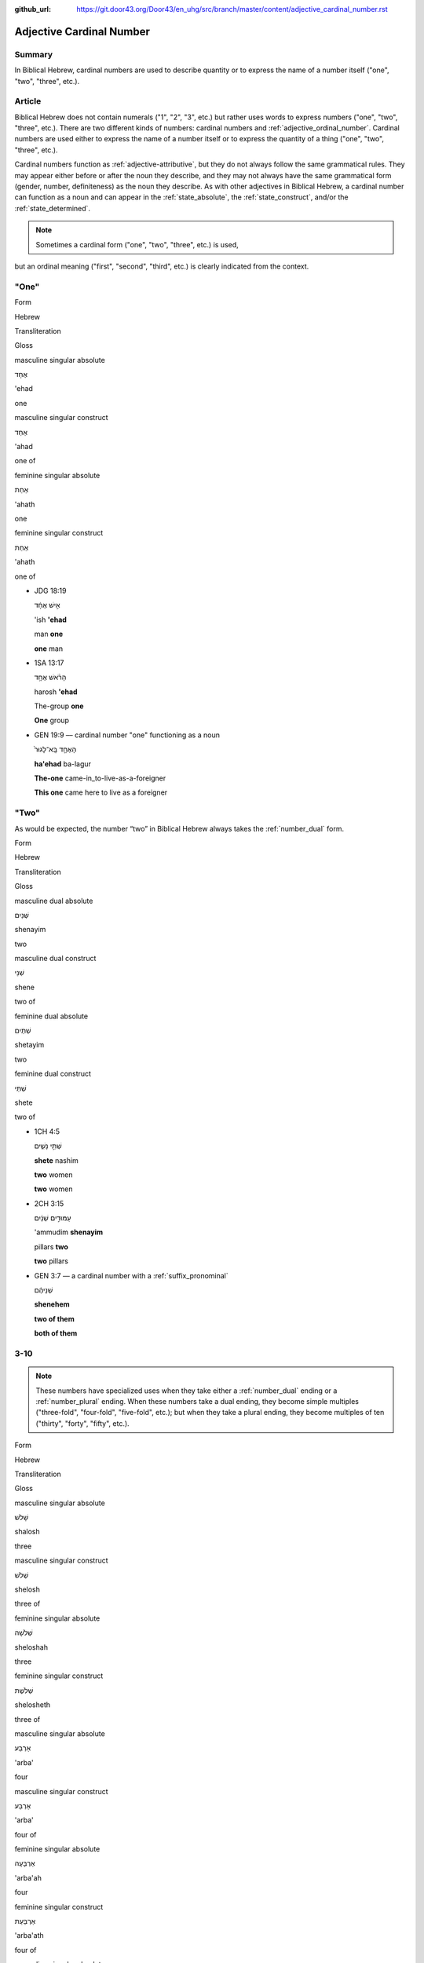 :github_url: https://git.door43.org/Door43/en_uhg/src/branch/master/content/adjective_cardinal_number.rst

.. _adjective_cardinal_number:

Adjective Cardinal Number
=========================

Summary
-------

In Biblical Hebrew, cardinal numbers are used to describe quantity or to
express the name of a number itself ("one", "two", "three", etc.).

Article
-------

Biblical Hebrew does not contain numerals ("1", "2", "3", etc.) but
rather uses words to express numbers ("one", "two", "three", etc.).
There are two different kinds of numbers: cardinal numbers and :ref:`adjective_ordinal_number`.
Cardinal numbers are used either to express the name of a number itself
or to express the quantity of a thing ("one", "two", "three", etc.).

Cardinal numbers function as :ref:`adjective-attributive`,
but they do not always follow the same grammatical rules. They may
appear either before or after the noun they describe, and they may not
always have the same grammatical form (gender, number, definiteness) as
the noun they describe. As with other adjectives in Biblical Hebrew, a
cardinal number can function as a noun and can appear in the :ref:`state_absolute`,
the :ref:`state_construct`,
and/or the :ref:`state_determined`.

.. note:: Sometimes a cardinal form ("one", "two", "three", etc.) is used,
but an ordinal meaning ("first", "second", "third", etc.) is clearly
indicated from the context.

"One"
-----

.. raw:: html

   <table border="1" class="docutils">

.. raw:: html

   <tr class="row-odd">

.. raw:: html

   <th>

Form

.. raw:: html

   </th>

.. raw:: html

   <th>

Hebrew

.. raw:: html

   </th>

.. raw:: html

   <th>

Transliteration

.. raw:: html

   </th>

.. raw:: html

   <th>

Gloss

.. raw:: html

   </th>

.. raw:: html

   </tr>

.. raw:: html

   <tr class="row-even" align="center">

.. raw:: html

   <td>

masculine singular absolute

.. raw:: html

   </td>

.. raw:: html

   <td>

אֶחָד

.. raw:: html

   </td>

.. raw:: html

   <td>

'ehad

.. raw:: html

   </td>

.. raw:: html

   <td>

one

.. raw:: html

   </td>

.. raw:: html

   </tr>

.. raw:: html

   <tr class="row-odd" align="center">

.. raw:: html

   <td>

masculine singular construct

.. raw:: html

   </td>

.. raw:: html

   <td>

אַחַד

.. raw:: html

   </td>

.. raw:: html

   <td>

'ahad

.. raw:: html

   </td>

.. raw:: html

   <td>

one of

.. raw:: html

   </td>

.. raw:: html

   </tr>

.. raw:: html

   <tr class="row-even" align="center">

.. raw:: html

   <td>

feminine singular absolute

.. raw:: html

   </td>

.. raw:: html

   <td>

אַחַת

.. raw:: html

   </td>

.. raw:: html

   <td>

'ahath

.. raw:: html

   </td>

.. raw:: html

   <td>

one

.. raw:: html

   </td>

.. raw:: html

   </tr>

.. raw:: html

   <tr class="row-odd" align="center">

.. raw:: html

   <td>

feminine singular construct

.. raw:: html

   </td>

.. raw:: html

   <td>

אַחַת

.. raw:: html

   </td>

.. raw:: html

   <td>

'ahath

.. raw:: html

   </td>

.. raw:: html

   <td>

one of

.. raw:: html

   </td>

.. raw:: html

   </tr>

.. raw:: html

   </tbody>

.. raw:: html

   </table>

-  JDG 18:19

   .. raw:: html

      <table border="1" class="docutils">

   .. raw:: html

      <colgroup>

   .. raw:: html

      <col width="100%" />

   .. raw:: html

      </colgroup>

   .. raw:: html

      <tbody valign="top">

   .. raw:: html

      <tr class="row-odd" align="right">

   .. raw:: html

      <td>

   אִ֣ישׁ אֶחָ֔ד

   .. raw:: html

      </td>

   .. raw:: html

      </tr>

   .. raw:: html

      <tr class="row-even">

   .. raw:: html

      <td>

   'ish **'ehad**

   .. raw:: html

      </td>

   .. raw:: html

      </tr>

   .. raw:: html

      <tr class="row-odd">

   .. raw:: html

      <td>

   man **one**

   .. raw:: html

      </td>

   .. raw:: html

      </tr>

   .. raw:: html

      <tr class="row-even">

   .. raw:: html

      <td>

   **one** man

   .. raw:: html

      </td>

   .. raw:: html

      </tr>

   .. raw:: html

      </tbody>

   .. raw:: html

      </table>

-  1SA 13:17

   .. raw:: html

      <table border="1" class="docutils">

   .. raw:: html

      <colgroup>

   .. raw:: html

      <col width="100%" />

   .. raw:: html

      </colgroup>

   .. raw:: html

      <tbody valign="top">

   .. raw:: html

      <tr class="row-odd" align="right">

   .. raw:: html

      <td>

   הָרֹ֨אשׁ אֶחָ֥ד

   .. raw:: html

      </td>

   .. raw:: html

      </tr>

   .. raw:: html

      <tr class="row-even">

   .. raw:: html

      <td>

   harosh **'ehad**

   .. raw:: html

      </td>

   .. raw:: html

      </tr>

   .. raw:: html

      <tr class="row-odd">

   .. raw:: html

      <td>

   The-group **one**

   .. raw:: html

      </td>

   .. raw:: html

      </tr>

   .. raw:: html

      <tr class="row-even">

   .. raw:: html

      <td>

   **One** group

   .. raw:: html

      </td>

   .. raw:: html

      </tr>

   .. raw:: html

      </tbody>

   .. raw:: html

      </table>

-  GEN 19:9 –– cardinal number "one" functioning as a noun

   .. raw:: html

      <table border="1" class="docutils">

   .. raw:: html

      <colgroup>

   .. raw:: html

      <col width="100%" />

   .. raw:: html

      </colgroup>

   .. raw:: html

      <tbody valign="top">

   .. raw:: html

      <tr class="row-odd" align="right">

   .. raw:: html

      <td>

   הָאֶחָ֤ד בָּֽא־לָגוּר֙

   .. raw:: html

      </td>

   .. raw:: html

      </tr>

   .. raw:: html

      <tr class="row-even">

   .. raw:: html

      <td>

   **ha'ehad** ba-lagur

   .. raw:: html

      </td>

   .. raw:: html

      </tr>

   .. raw:: html

      <tr class="row-odd">

   .. raw:: html

      <td>

   **The-one** came-in\_to-live-as-a-foreigner

   .. raw:: html

      </td>

   .. raw:: html

      </tr>

   .. raw:: html

      <tr class="row-even">

   .. raw:: html

      <td>

   **This one** came here to live as a foreigner

   .. raw:: html

      </td>

   .. raw:: html

      </tr>

   .. raw:: html

      </tbody>

   .. raw:: html

      </table>

"Two"
-----

As would be expected, the number “two” in Biblical Hebrew always takes
the
:ref:`number_dual`
form.

.. raw:: html

   <table border="1" class="docutils">

.. raw:: html

   <tr class="row-odd">

.. raw:: html

   <th>

Form

.. raw:: html

   </th>

.. raw:: html

   <th>

Hebrew

.. raw:: html

   </th>

.. raw:: html

   <th>

Transliteration

.. raw:: html

   </th>

.. raw:: html

   <th>

Gloss

.. raw:: html

   </th>

.. raw:: html

   </tr>

.. raw:: html

   <tr class="row-even" align="center">

.. raw:: html

   <td>

masculine dual absolute

.. raw:: html

   </td>

.. raw:: html

   <td>

שְׁנַיִם

.. raw:: html

   </td>

.. raw:: html

   <td>

shenayim

.. raw:: html

   </td>

.. raw:: html

   <td>

two

.. raw:: html

   </td>

.. raw:: html

   </tr>

.. raw:: html

   <tr class="row-odd" align="center">

.. raw:: html

   <td>

masculine dual construct

.. raw:: html

   </td>

.. raw:: html

   <td>

שְׁנֵי

.. raw:: html

   </td>

.. raw:: html

   <td>

shene

.. raw:: html

   </td>

.. raw:: html

   <td>

two of

.. raw:: html

   </td>

.. raw:: html

   </tr>

.. raw:: html

   <tr class="row-even" align="center">

.. raw:: html

   <td>

feminine dual absolute

.. raw:: html

   </td>

.. raw:: html

   <td>

שְׁתַּיִם

.. raw:: html

   </td>

.. raw:: html

   <td>

shetayim

.. raw:: html

   </td>

.. raw:: html

   <td>

two

.. raw:: html

   </td>

.. raw:: html

   </tr>

.. raw:: html

   <tr class="row-odd" align="center">

.. raw:: html

   <td>

feminine dual construct

.. raw:: html

   </td>

.. raw:: html

   <td>

שְׁתֵּי

.. raw:: html

   </td>

.. raw:: html

   <td>

shete

.. raw:: html

   </td>

.. raw:: html

   <td>

two of

.. raw:: html

   </td>

.. raw:: html

   </tr>

.. raw:: html

   </tbody>

.. raw:: html

   </table>

-  1CH 4:5

   .. raw:: html

      <table border="1" class="docutils">

   .. raw:: html

      <colgroup>

   .. raw:: html

      <col width="100%" />

   .. raw:: html

      </colgroup>

   .. raw:: html

      <tbody valign="top">

   .. raw:: html

      <tr class="row-odd" align="right">

   .. raw:: html

      <td>

   שְׁתֵּ֣י נָשִׁ֑ים

   .. raw:: html

      </td>

   .. raw:: html

      </tr>

   .. raw:: html

      <tr class="row-even">

   .. raw:: html

      <td>

   **shete** nashim

   .. raw:: html

      </td>

   .. raw:: html

      </tr>

   .. raw:: html

      <tr class="row-odd">

   .. raw:: html

      <td>

   **two** women

   .. raw:: html

      </td>

   .. raw:: html

      </tr>

   .. raw:: html

      <tr class="row-even">

   .. raw:: html

      <td>

   **two** women

   .. raw:: html

      </td>

   .. raw:: html

      </tr>

   .. raw:: html

      </tbody>

   .. raw:: html

      </table>

-  2CH 3:15

   .. raw:: html

      <table border="1" class="docutils">

   .. raw:: html

      <colgroup>

   .. raw:: html

      <col width="100%" />

   .. raw:: html

      </colgroup>

   .. raw:: html

      <tbody valign="top">

   .. raw:: html

      <tr class="row-odd" align="right">

   .. raw:: html

      <td>

   עַמּוּדִ֣ים שְׁנַ֔יִם

   .. raw:: html

      </td>

   .. raw:: html

      </tr>

   .. raw:: html

      <tr class="row-even">

   .. raw:: html

      <td>

   'ammudim **shenayim**

   .. raw:: html

      </td>

   .. raw:: html

      </tr>

   .. raw:: html

      <tr class="row-odd">

   .. raw:: html

      <td>

   pillars **two**

   .. raw:: html

      </td>

   .. raw:: html

      </tr>

   .. raw:: html

      <tr class="row-odd">

   .. raw:: html

      <td>

   **two** pillars

   .. raw:: html

      </td>

   .. raw:: html

      </tr>

   .. raw:: html

      </tbody>

   .. raw:: html

      </table>

-  GEN 3:7 –– a cardinal number with a :ref:`suffix_pronominal`

   .. raw:: html

      <table border="1" class="docutils">

   .. raw:: html

      <colgroup>

   .. raw:: html

      <col width="100%" />

   .. raw:: html

      </colgroup>

   .. raw:: html

      <tbody valign="top">

   .. raw:: html

      <tr class="row-odd" align="right">

   .. raw:: html

      <td>

   שְׁנֵיהֶ֔ם

   .. raw:: html

      </td>

   .. raw:: html

      </tr>

   .. raw:: html

      <tr class="row-even">

   .. raw:: html

      <td>

   **shenehem**

   .. raw:: html

      </td>

   .. raw:: html

      </tr>

   .. raw:: html

      <tr class="row-odd">

   .. raw:: html

      <td>

   **two of them**

   .. raw:: html

      </td>

   .. raw:: html

      </tr>

   .. raw:: html

      <tr class="row-even">

   .. raw:: html

      <td>

   **both of them**

   .. raw:: html

      </td>

   .. raw:: html

      </tr>

   .. raw:: html

      </tbody>

   .. raw:: html

      </table>

3-10
----

.. note:: These numbers have specialized uses when they take either a
          :ref:`number_dual` ending or a :ref:`number_plural`
          ending. When these numbers take a dual ending, they become simple
          multiples ("three-fold", "four-fold", "five-fold", etc.); but when they
          take a plural ending, they become multiples of ten ("thirty", "forty",
          "fifty", etc.).

.. raw:: html

   <table border="1" class="docutils">

.. raw:: html

   <tr class="row-odd">

.. raw:: html

   <th>

Form

.. raw:: html

   </th>

.. raw:: html

   <th>

Hebrew

.. raw:: html

   </th>

.. raw:: html

   <th>

Transliteration

.. raw:: html

   </th>

.. raw:: html

   <th>

Gloss

.. raw:: html

   </th>

.. raw:: html

   </tr>

.. raw:: html

   <tr class="row-even" align="center">

.. raw:: html

   <td>

masculine singular absolute

.. raw:: html

   </td>

.. raw:: html

   <td>

שָׁלֹשׁ

.. raw:: html

   </td>

.. raw:: html

   <td>

shalosh

.. raw:: html

   </td>

.. raw:: html

   <td>

three

.. raw:: html

   </td>

.. raw:: html

   </tr>

.. raw:: html

   <tr class="row-odd" align="center">

.. raw:: html

   <td>

masculine singular construct

.. raw:: html

   </td>

.. raw:: html

   <td>

שְׁלֹשׁ

.. raw:: html

   </td>

.. raw:: html

   <td>

shelosh

.. raw:: html

   </td>

.. raw:: html

   <td>

three of

.. raw:: html

   </td>

.. raw:: html

   </tr>

.. raw:: html

   <tr class="row-even" align="center">

.. raw:: html

   <td>

feminine singular absolute

.. raw:: html

   </td>

.. raw:: html

   <td>

שְׁלֹשָׁה

.. raw:: html

   </td>

.. raw:: html

   <td>

sheloshah

.. raw:: html

   </td>

.. raw:: html

   <td>

three

.. raw:: html

   </td>

.. raw:: html

   </tr>

.. raw:: html

   <tr class="row-odd" align="center">

.. raw:: html

   <td>

feminine singular construct

.. raw:: html

   </td>

.. raw:: html

   <td>

שְׁלֹשֶׁת

.. raw:: html

   </td>

.. raw:: html

   <td>

shelosheth

.. raw:: html

   </td>

.. raw:: html

   <td>

three of

.. raw:: html

   </td>

.. raw:: html

   </tr>

.. raw:: html

   <tr class="row-even" align="center">

.. raw:: html

   <td>

masculine singular absolute

.. raw:: html

   </td>

.. raw:: html

   <td>

אַרְבַּע

.. raw:: html

   </td>

.. raw:: html

   <td>

'arba'

.. raw:: html

   </td>

.. raw:: html

   <td>

four

.. raw:: html

   </td>

.. raw:: html

   </tr>

.. raw:: html

   <tr class="row-odd" align="center">

.. raw:: html

   <td>

masculine singular construct

.. raw:: html

   </td>

.. raw:: html

   <td>

אַרְבַּע

.. raw:: html

   </td>

.. raw:: html

   <td>

'arba'

.. raw:: html

   </td>

.. raw:: html

   <td>

four of

.. raw:: html

   </td>

.. raw:: html

   </tr>

.. raw:: html

   <tr class="row-even" align="center">

.. raw:: html

   <td>

feminine singular absolute

.. raw:: html

   </td>

.. raw:: html

   <td>

אַרְבָּעָה

.. raw:: html

   </td>

.. raw:: html

   <td>

'arba'ah

.. raw:: html

   </td>

.. raw:: html

   <td>

four

.. raw:: html

   </td>

.. raw:: html

   </tr>

.. raw:: html

   <tr class="row-odd" align="center">

.. raw:: html

   <td>

feminine singular construct

.. raw:: html

   </td>

.. raw:: html

   <td>

אַרְבַּעַת

.. raw:: html

   </td>

.. raw:: html

   <td>

'arba'ath

.. raw:: html

   </td>

.. raw:: html

   <td>

four of

.. raw:: html

   </td>

.. raw:: html

   </tr>

.. raw:: html

   <tr class="row-even" align="center">

.. raw:: html

   <td>

masculine singular absolute

.. raw:: html

   </td>

.. raw:: html

   <td>

חָמֵשׁ

.. raw:: html

   </td>

.. raw:: html

   <td>

hamesh

.. raw:: html

   </td>

.. raw:: html

   <td>

five

.. raw:: html

   </td>

.. raw:: html

   </tr>

.. raw:: html

   <tr class="row-odd" align="center">

.. raw:: html

   <td>

masculine singular construct

.. raw:: html

   </td>

.. raw:: html

   <td>

חֲמֵשׁ

.. raw:: html

   </td>

.. raw:: html

   <td>

hamesh

.. raw:: html

   </td>

.. raw:: html

   <td>

five of

.. raw:: html

   </td>

.. raw:: html

   </tr>

.. raw:: html

   <tr class="row-even" align="center">

.. raw:: html

   <td>

feminine singular absolute

.. raw:: html

   </td>

.. raw:: html

   <td>

חֲמִשָּׁה

.. raw:: html

   </td>

.. raw:: html

   <td>

hamishah

.. raw:: html

   </td>

.. raw:: html

   <td>

five

.. raw:: html

   </td>

.. raw:: html

   </tr>

.. raw:: html

   <tr class="row-odd" align="center">

.. raw:: html

   <td>

feminine singular construct

.. raw:: html

   </td>

.. raw:: html

   <td>

חֲמֵשֶׁת

.. raw:: html

   </td>

.. raw:: html

   <td>

hameshet

.. raw:: html

   </td>

.. raw:: html

   <td>

five of

.. raw:: html

   </td>

.. raw:: html

   </tr>

.. raw:: html

   <tr class="row-even" align="center">

.. raw:: html

   <td>

masculine singular absolute

.. raw:: html

   </td>

.. raw:: html

   <td>

שֵׁשׁ

.. raw:: html

   </td>

.. raw:: html

   <td>

shesh

.. raw:: html

   </td>

.. raw:: html

   <td>

six

.. raw:: html

   </td>

.. raw:: html

   </tr>

.. raw:: html

   <tr class="row-odd" align="center">

.. raw:: html

   <td>

masculine singular construct

.. raw:: html

   </td>

.. raw:: html

   <td>

שֵׁשׁ

.. raw:: html

   </td>

.. raw:: html

   <td>

shesh

.. raw:: html

   </td>

.. raw:: html

   <td>

six of

.. raw:: html

   </td>

.. raw:: html

   </tr>

.. raw:: html

   <tr class="row-even" align="center">

.. raw:: html

   <td>

feminine singular absolute

.. raw:: html

   </td>

.. raw:: html

   <td>

שִׁשָּׁה

.. raw:: html

   </td>

.. raw:: html

   <td>

shishah

.. raw:: html

   </td>

.. raw:: html

   <td>

six

.. raw:: html

   </td>

.. raw:: html

   </tr>

.. raw:: html

   <tr class="row-odd" align="center">

.. raw:: html

   <td>

feminine singular construct

.. raw:: html

   </td>

.. raw:: html

   <td>

שֵׁשֶׁת

.. raw:: html

   </td>

.. raw:: html

   <td>

sheshet

.. raw:: html

   </td>

.. raw:: html

   <td>

six of

.. raw:: html

   </td>

.. raw:: html

   </tr>

.. raw:: html

   <tr class="row-even" align="center">

.. raw:: html

   <td>

masculine singular absolute

.. raw:: html

   </td>

.. raw:: html

   <td>

שֶׁבַע

.. raw:: html

   </td>

.. raw:: html

   <td>

sheva'

.. raw:: html

   </td>

.. raw:: html

   <td>

seven

.. raw:: html

   </td>

.. raw:: html

   </tr>

.. raw:: html

   <tr class="row-odd" align="center">

.. raw:: html

   <td>

masculine singular construct

.. raw:: html

   </td>

.. raw:: html

   <td>

שֶׁבַע

.. raw:: html

   </td>

.. raw:: html

   <td>

sheva'

.. raw:: html

   </td>

.. raw:: html

   <td>

seven of

.. raw:: html

   </td>

.. raw:: html

   </tr>

.. raw:: html

   <tr class="row-even" align="center">

.. raw:: html

   <td>

feminine singular absolute

.. raw:: html

   </td>

.. raw:: html

   <td>

שִׁבְעָה

.. raw:: html

   </td>

.. raw:: html

   <td>

shiv'ah

.. raw:: html

   </td>

.. raw:: html

   <td>

seven

.. raw:: html

   </td>

.. raw:: html

   </tr>

.. raw:: html

   <tr class="row-odd" align="center">

.. raw:: html

   <td>

feminine singular construct

.. raw:: html

   </td>

.. raw:: html

   <td>

שִׁבְעַת

.. raw:: html

   </td>

.. raw:: html

   <td>

shiv'at

.. raw:: html

   </td>

.. raw:: html

   <td>

seven of

.. raw:: html

   </td>

.. raw:: html

   </tr>

.. raw:: html

   <tr class="row-even" align="center">

.. raw:: html

   <td>

masculine singular absolute

.. raw:: html

   </td>

.. raw:: html

   <td>

שְׁמֹנֶה

.. raw:: html

   </td>

.. raw:: html

   <td>

shemoneh

.. raw:: html

   </td>

.. raw:: html

   <td>

eight

.. raw:: html

   </td>

.. raw:: html

   </tr>

.. raw:: html

   <tr class="row-odd" align="center">

.. raw:: html

   <td>

masculine singular construct

.. raw:: html

   </td>

.. raw:: html

   <td>

שְׁמֹנֶה

.. raw:: html

   </td>

.. raw:: html

   <td>

shemoneh

.. raw:: html

   </td>

.. raw:: html

   <td>

eight of

.. raw:: html

   </td>

.. raw:: html

   </tr>

.. raw:: html

   <tr class="row-even" align="center">

.. raw:: html

   <td>

feminine singular absolute

.. raw:: html

   </td>

.. raw:: html

   <td>

שְׁמֹנָה

.. raw:: html

   </td>

.. raw:: html

   <td>

shemonah

.. raw:: html

   </td>

.. raw:: html

   <td>

eight

.. raw:: html

   </td>

.. raw:: html

   </tr>

.. raw:: html

   <tr class="row-odd" align="center">

.. raw:: html

   <td>

feminine singular construct

.. raw:: html

   </td>

.. raw:: html

   <td>

שִׁמֹנַת

.. raw:: html

   </td>

.. raw:: html

   <td>

shimonath

.. raw:: html

   </td>

.. raw:: html

   <td>

eight of

.. raw:: html

   </td>

.. raw:: html

   </tr>

.. raw:: html

   <tr class="row-even" align="center">

.. raw:: html

   <td>

masculine singular absolute

.. raw:: html

   </td>

.. raw:: html

   <td>

תֵּשַׁע

.. raw:: html

   </td>

.. raw:: html

   <td>

tesha'

.. raw:: html

   </td>

.. raw:: html

   <td>

nine

.. raw:: html

   </td>

.. raw:: html

   </tr>

.. raw:: html

   <tr class="row-odd" align="center">

.. raw:: html

   <td>

masculine singular construct

.. raw:: html

   </td>

.. raw:: html

   <td>

תֵּשַׁע

.. raw:: html

   </td>

.. raw:: html

   <td>

tesha'

.. raw:: html

   </td>

.. raw:: html

   <td>

nine of

.. raw:: html

   </td>

.. raw:: html

   </tr>

.. raw:: html

   <tr class="row-even" align="center">

.. raw:: html

   <td>

feminine singular absolute

.. raw:: html

   </td>

.. raw:: html

   <td>

תִּשְׁעָה

.. raw:: html

   </td>

.. raw:: html

   <td>

tish'ah

.. raw:: html

   </td>

.. raw:: html

   <td>

nine

.. raw:: html

   </td>

.. raw:: html

   </tr>

.. raw:: html

   <tr class="row-odd" align="center">

.. raw:: html

   <td>

feminine singular construct

.. raw:: html

   </td>

.. raw:: html

   <td>

תִּשְׁעַת

.. raw:: html

   </td>

.. raw:: html

   <td>

tish'ath

.. raw:: html

   </td>

.. raw:: html

   <td>

nine of

.. raw:: html

   </td>

.. raw:: html

   </tr>

.. raw:: html

   <tr class="row-even" align="center">

.. raw:: html

   <td>

masculine singular absolute

.. raw:: html

   </td>

.. raw:: html

   <td>

עֶשֶׂר

.. raw:: html

   </td>

.. raw:: html

   <td>

'eser

.. raw:: html

   </td>

.. raw:: html

   <td>

ten

.. raw:: html

   </td>

.. raw:: html

   </tr>

.. raw:: html

   <tr class="row-odd" align="center">

.. raw:: html

   <td>

masculine singular construct

.. raw:: html

   </td>

.. raw:: html

   <td>

עֶשֶׂר

.. raw:: html

   </td>

.. raw:: html

   <td>

'eser

.. raw:: html

   </td>

.. raw:: html

   <td>

ten of

.. raw:: html

   </td>

.. raw:: html

   </tr>

.. raw:: html

   <tr class="row-even" align="center">

.. raw:: html

   <td>

feminine singular absolute

.. raw:: html

   </td>

.. raw:: html

   <td>

עֲשָׂרָה

.. raw:: html

   </td>

.. raw:: html

   <td>

'asarah

.. raw:: html

   </td>

.. raw:: html

   <td>

ten

.. raw:: html

   </td>

.. raw:: html

   </tr>

.. raw:: html

   <tr class="row-odd" align="center">

.. raw:: html

   <td>

feminine singular construct

.. raw:: html

   </td>

.. raw:: html

   <td>

עֲשֶׂרֶת

.. raw:: html

   </td>

.. raw:: html

   <td>

'asereth

.. raw:: html

   </td>

.. raw:: html

   <td>

ten of

.. raw:: html

   </td>

.. raw:: html

   </tr>

.. raw:: html

   </tbody>

.. raw:: html

   </table>

-  JOS 21:18

   .. raw:: html

      <table border="1" class="docutils">

   .. raw:: html

      <colgroup>

   .. raw:: html

      <col width="100%" />

   .. raw:: html

      </colgroup>

   .. raw:: html

      <tbody valign="top">

   .. raw:: html

      <tr class="row-odd" align="right">

   .. raw:: html

      <td>

   עָרִ֖ים אַרְבַּֽע׃

   .. raw:: html

      </td>

   .. raw:: html

      </tr>

   .. raw:: html

      <tr class="row-even">

   .. raw:: html

      <td>

   'arim **'arba'**

   .. raw:: html

      </td>

   .. raw:: html

      </tr>

   .. raw:: html

      <tr class="row-odd">

   .. raw:: html

      <td>

   cities **four**

   .. raw:: html

      </td>

   .. raw:: html

      </tr>

   .. raw:: html

      <tr class="row-even">

   .. raw:: html

      <td>

   **four** cities

   .. raw:: html

      </td>

   .. raw:: html

      </tr>

   .. raw:: html

      </tbody>

   .. raw:: html

      </table>

-  JOB 1:2

   .. raw:: html

      <table border="1" class="docutils">

   .. raw:: html

      <colgroup>

   .. raw:: html

      <col width="100%" />

   .. raw:: html

      </colgroup>

   .. raw:: html

      <tbody valign="top">

   .. raw:: html

      <tr class="row-odd" align="right">

   .. raw:: html

      <td>

   שִׁבְעָ֥ה בָנִ֖ים **וְשָׁל֥וֹשׁ** בָּנֽוֹת

   .. raw:: html

      </td>

   .. raw:: html

      </tr>

   .. raw:: html

      <tr class="row-even">

   .. raw:: html

      <td>

   **shiv'ah** vanim **weshalosh** banoth

   .. raw:: html

      </td>

   .. raw:: html

      </tr>

   .. raw:: html

      <tr class="row-odd">

   .. raw:: html

      <td>

   **seven** sons **and-three** daughters

   .. raw:: html

      </td>

   .. raw:: html

      </tr>

   .. raw:: html

      <tr class="row-even">

   .. raw:: html

      <td>

   **seven** sons **and three** daughters

   .. raw:: html

      </td>

   .. raw:: html

      </tr>

   .. raw:: html

      </tbody>

   .. raw:: html

      </table>

-  GEN 4:15

   .. raw:: html

      <table border="1" class="docutils">

   .. raw:: html

      <colgroup>

   .. raw:: html

      <col width="100%" />

   .. raw:: html

      </colgroup>

   .. raw:: html

      <tbody valign="top">

   .. raw:: html

      <tr class="row-odd" align="right">

   .. raw:: html

      <td>

   כָּל־הֹרֵ֣ג קַ֔יִן **שִׁבְעָתַ֖יִם** יֻקָּ֑ם

   .. raw:: html

      </td>

   .. raw:: html

      </tr>

   .. raw:: html

      <tr class="row-even">

   .. raw:: html

      <td>

   kol-horeg qayin **shiv'athayim** yuqqam

   .. raw:: html

      </td>

   .. raw:: html

      </tr>

   .. raw:: html

      <tr class="row-odd">

   .. raw:: html

      <td>

   all\_he-who-kills Cain **sevenfold** he-will-be-avenged

   .. raw:: html

      </td>

   .. raw:: html

      </tr>

   .. raw:: html

      <tr class="row-even">

   .. raw:: html

      <td>

   If anyone kills Cain, vengeance will be taken on him **sevenfold**.

   .. raw:: html

      </td>

   .. raw:: html

      </tr>

   .. raw:: html

      </tbody>

   .. raw:: html

      </table>

-  2SA 12:6

   .. raw:: html

      <table border="1" class="docutils">

   .. raw:: html

      <colgroup>

   .. raw:: html

      <col width="100%" />

   .. raw:: html

      </colgroup>

   .. raw:: html

      <tbody valign="top">

   .. raw:: html

      <tr class="row-odd" align="right">

   .. raw:: html

      <td>

   וְאֶת־הַכִּבְשָׂ֖ה יְשַׁלֵּ֣ם אַרְבַּעְתָּ֑יִם

   .. raw:: html

      </td>

   .. raw:: html

      </tr>

   .. raw:: html

      <tr class="row-even">

   .. raw:: html

      <td>

   we'eth-hakkivsah yeshallem **'arba'tayim**

   .. raw:: html

      </td>

   .. raw:: html

      </tr>

   .. raw:: html

      <tr class="row-odd">

   .. raw:: html

      <td>

   and-[dir.obj]-the-lamb he-will-restore **fourfold**

   .. raw:: html

      </td>

   .. raw:: html

      </tr>

   .. raw:: html

      <tr class="row-even">

   .. raw:: html

      <td>

   He must pay back the lamb **four times over**

   .. raw:: html

      </td>

   .. raw:: html

      </tr>

   .. raw:: html

      </tbody>

   .. raw:: html

      </table>

11-19
-----

The numbers 11-19 are formed by writing the number 1-9 followed by the
number 10. Thus, in Biblical Hebrew the number "eleven" is written as
"one ten"; the number "seventeen" is written as "seven ten", etc.

.. raw:: html

   <table border="1" class="docutils">

.. raw:: html

   <tr class="row-odd">

.. raw:: html

   <th>

Form

.. raw:: html

   </th>

.. raw:: html

   <th>

Hebrew

.. raw:: html

   </th>

.. raw:: html

   <th>

Transliteration

.. raw:: html

   </th>

.. raw:: html

   <th>

Gloss

.. raw:: html

   </th>

.. raw:: html

   </tr>

.. raw:: html

   <tr class="row-even" align="center">

.. raw:: html

   <td>

masculine

.. raw:: html

   </td>

.. raw:: html

   <td>

אַחַד עָשָׂר

.. raw:: html

   </td>

.. raw:: html

   <td>

'ahad 'asar

.. raw:: html

   </td>

.. raw:: html

   <td>

eleven

.. raw:: html

   </td>

.. raw:: html

   </tr>

.. raw:: html

   <tr class="row-odd" align="center">

.. raw:: html

   <td>

feminine

.. raw:: html

   </td>

.. raw:: html

   <td>

אַחַת עֶשְׂרֵה

.. raw:: html

   </td>

.. raw:: html

   <td>

'ahath 'esreh

.. raw:: html

   </td>

.. raw:: html

   <td>

eleven

.. raw:: html

   </td>

.. raw:: html

   </tr>

.. raw:: html

   <tr class="row-even" align="center">

.. raw:: html

   <td>

masculine

.. raw:: html

   </td>

.. raw:: html

   <td>

שְׁנֵים עָשָׂר

.. raw:: html

   </td>

.. raw:: html

   <td>

shenem 'asar

.. raw:: html

   </td>

.. raw:: html

   <td>

twelve

.. raw:: html

   </td>

.. raw:: html

   </tr>

.. raw:: html

   <tr class="row-odd" align="center">

.. raw:: html

   <td>

feminine

.. raw:: html

   </td>

.. raw:: html

   <td>

שְׁתֵּים עֶשְׂרֵה

.. raw:: html

   </td>

.. raw:: html

   <td>

shetem 'esreh

.. raw:: html

   </td>

.. raw:: html

   <td>

twelve

.. raw:: html

   </td>

.. raw:: html

   </tr>

.. raw:: html

   <tr class="row-even" align="center">

.. raw:: html

   <td>

masculine

.. raw:: html

   </td>

.. raw:: html

   <td>

שְׁלֹשָׁה עָשָׂר

.. raw:: html

   </td>

.. raw:: html

   <td>

sheloshah 'asar

.. raw:: html

   </td>

.. raw:: html

   <td>

thirteen

.. raw:: html

   </td>

.. raw:: html

   </tr>

.. raw:: html

   <tr class="row-odd" align="center">

.. raw:: html

   <td>

feminine

.. raw:: html

   </td>

.. raw:: html

   <td>

שָׁלֹשׁ עֶשְׂרֵה

.. raw:: html

   </td>

.. raw:: html

   <td>

shalosh 'esreh

.. raw:: html

   </td>

.. raw:: html

   <td>

thirteen

.. raw:: html

   </td>

.. raw:: html

   </tr>

.. raw:: html

   <tr class="row-even" align="center">

.. raw:: html

   <td>

masculine

.. raw:: html

   </td>

.. raw:: html

   <td>

אַרְבָּעָה עָשָׂר

.. raw:: html

   </td>

.. raw:: html

   <td>

'arba'ah 'asar

.. raw:: html

   </td>

.. raw:: html

   <td>

fourteen

.. raw:: html

   </td>

.. raw:: html

   </tr>

.. raw:: html

   <tr class="row-odd" align="center">

.. raw:: html

   <td>

feminine

.. raw:: html

   </td>

.. raw:: html

   <td>

אַרְבַּע עֶשְׂרֵה

.. raw:: html

   </td>

.. raw:: html

   <td>

'arba' 'esreh

.. raw:: html

   </td>

.. raw:: html

   <td>

fourteen

.. raw:: html

   </td>

.. raw:: html

   </tr>

.. raw:: html

   <tr class="row-even" align="center">

.. raw:: html

   <td>

masculine

.. raw:: html

   </td>

.. raw:: html

   <td>

חֲמִשָּׁה עָשָׂר

.. raw:: html

   </td>

.. raw:: html

   <td>

hamishah 'asar

.. raw:: html

   </td>

.. raw:: html

   <td>

fifteen

.. raw:: html

   </td>

.. raw:: html

   </tr>

.. raw:: html

   <tr class="row-odd" align="center">

.. raw:: html

   <td>

feminine

.. raw:: html

   </td>

.. raw:: html

   <td>

חָמֵשׁ עֶשְׂרֵה

.. raw:: html

   </td>

.. raw:: html

   <td>

hamesh 'esreh

.. raw:: html

   </td>

.. raw:: html

   <td>

fifteen

.. raw:: html

   </td>

.. raw:: html

   </tr>

.. raw:: html

   <tr class="row-even" align="center">

.. raw:: html

   <td>

masculine

.. raw:: html

   </td>

.. raw:: html

   <td>

שִׁשָּׁה עָשָׂר

.. raw:: html

   </td>

.. raw:: html

   <td>

shishah 'asar

.. raw:: html

   </td>

.. raw:: html

   <td>

sixteen

.. raw:: html

   </td>

.. raw:: html

   </tr>

.. raw:: html

   <tr class="row-odd" align="center">

.. raw:: html

   <td>

feminine

.. raw:: html

   </td>

.. raw:: html

   <td>

שֵׁשׁ עֶשְׂרֵה

.. raw:: html

   </td>

.. raw:: html

   <td>

shesh 'esreh

.. raw:: html

   </td>

.. raw:: html

   <td>

sixteen

.. raw:: html

   </td>

.. raw:: html

   </tr>

.. raw:: html

   <tr class="row-even" align="center">

.. raw:: html

   <td>

masculine

.. raw:: html

   </td>

.. raw:: html

   <td>

שִׁבְעָה עָשָׂר

.. raw:: html

   </td>

.. raw:: html

   <td>

shiv'ah 'asar

.. raw:: html

   </td>

.. raw:: html

   <td>

seventeen

.. raw:: html

   </td>

.. raw:: html

   </tr>

.. raw:: html

   <tr class="row-odd" align="center">

.. raw:: html

   <td>

feminine

.. raw:: html

   </td>

.. raw:: html

   <td>

שְׁבַע עֶשְׂרֵה

.. raw:: html

   </td>

.. raw:: html

   <td>

sheva' 'esreh

.. raw:: html

   </td>

.. raw:: html

   <td>

seventeen

.. raw:: html

   </td>

.. raw:: html

   </tr>

.. raw:: html

   <tr class="row-even" align="center">

.. raw:: html

   <td>

masculine

.. raw:: html

   </td>

.. raw:: html

   <td>

שְׁמֹנָה עָשָׂר

.. raw:: html

   </td>

.. raw:: html

   <td>

shemonah 'asar

.. raw:: html

   </td>

.. raw:: html

   <td>

eighteen

.. raw:: html

   </td>

.. raw:: html

   </tr>

.. raw:: html

   <tr class="row-odd" align="center">

.. raw:: html

   <td>

feminine

.. raw:: html

   </td>

.. raw:: html

   <td>

שְׁמֹנֶה עֶשְׂרֵה

.. raw:: html

   </td>

.. raw:: html

   <td>

shemoneh 'esreh

.. raw:: html

   </td>

.. raw:: html

   <td>

eighteen

.. raw:: html

   </td>

.. raw:: html

   </tr>

.. raw:: html

   <tr class="row-even" align="center">

.. raw:: html

   <td>

masculine

.. raw:: html

   </td>

.. raw:: html

   <td>

תִּשְׁעָה עָשָׂר

.. raw:: html

   </td>

.. raw:: html

   <td>

tish'ah 'asar

.. raw:: html

   </td>

.. raw:: html

   <td>

nineteen

.. raw:: html

   </td>

.. raw:: html

   </tr>

.. raw:: html

   <tr class="row-odd" align="center">

.. raw:: html

   <td>

feminine

.. raw:: html

   </td>

.. raw:: html

   <td>

תְּשַׁע עֶשְׂרֵה

.. raw:: html

   </td>

.. raw:: html

   <td>

tesha' 'esreh

.. raw:: html

   </td>

.. raw:: html

   <td>

nineteen

.. raw:: html

   </td>

.. raw:: html

   </tr>

.. raw:: html

   </tbody>

.. raw:: html

   </table>

-  JOS 15:41

   .. raw:: html

      <table border="1" class="docutils">

   .. raw:: html

      <colgroup>

   .. raw:: html

      <col width="100%" />

   .. raw:: html

      </colgroup>

   .. raw:: html

      <tbody valign="top">

   .. raw:: html

      <tr class="row-odd" align="right">

   .. raw:: html

      <td>

   עָרִ֥ים שֵׁשׁ־עֶשְׂרֵ֖ה

   .. raw:: html

      </td>

   .. raw:: html

      </tr>

   .. raw:: html

      <tr class="row-even">

   .. raw:: html

      <td>

   'arim **shesh-'esreh**

   .. raw:: html

      </td>

   .. raw:: html

      </tr>

   .. raw:: html

      <tr class="row-odd">

   .. raw:: html

      <td>

   cities **six\_ten**

   .. raw:: html

      </td>

   .. raw:: html

      </tr>

   .. raw:: html

      <tr class="row-even">

   .. raw:: html

      <td>

   **sixteen** cities

   .. raw:: html

      </td>

   .. raw:: html

      </tr>

   .. raw:: html

      </tbody>

   .. raw:: html

      </table>

-  2SA 9:10

   .. raw:: html

      <table border="1" class="docutils">

   .. raw:: html

      <colgroup>

   .. raw:: html

      <col width="100%" />

   .. raw:: html

      </colgroup>

   .. raw:: html

      <tbody valign="top">

   .. raw:: html

      <tr class="row-odd" align="right">

   .. raw:: html

      <td>

   חֲמִשָּׁ֥ה עָשָׂ֛ר בָּנִ֖ים

   .. raw:: html

      </td>

   .. raw:: html

      </tr>

   .. raw:: html

      <tr class="row-even">

   .. raw:: html

      <td>

   **hamishah 'asar** banim

   .. raw:: html

      </td>

   .. raw:: html

      </tr>

   .. raw:: html

      <tr class="row-odd">

   .. raw:: html

      <td>

   **five ten** sons

   .. raw:: html

      </td>

   .. raw:: html

      </tr>

   .. raw:: html

      <tr class="row-even">

   .. raw:: html

      <td>

   **fifteen** sons

   .. raw:: html

      </td>

   .. raw:: html

      </tr>

   .. raw:: html

      </tbody>

   .. raw:: html

      </table>

-  JOS 4:4

   .. raw:: html

      <table border="1" class="docutils">

   .. raw:: html

      <colgroup>

   .. raw:: html

      <col width="100%" />

   .. raw:: html

      </colgroup>

   .. raw:: html

      <tbody valign="top">

   .. raw:: html

      <tr class="row-odd" align="right">

   .. raw:: html

      <td>

   וַיִּקְרָ֣א יְהֹושֻׁ֗עַ אֶל־\ **שְׁנֵ֤ים הֶֽעָשָׂר֙** אִ֔ישׁ

   .. raw:: html

      </td>

   .. raw:: html

      </tr>

   .. raw:: html

      <tr class="row-even">

   .. raw:: html

      <td>

   wayyiqra yehowshua' 'el-**shenem he'asar** 'ish

   .. raw:: html

      </td>

   .. raw:: html

      </tr>

   .. raw:: html

      <tr class="row-odd">

   .. raw:: html

      <td>

   And-he-called Joshua to\_\ **two ten** man

   .. raw:: html

      </td>

   .. raw:: html

      </tr>

   .. raw:: html

      <tr class="row-even">

   .. raw:: html

      <td>

   Then Joshua called the **twelve** men

   .. raw:: html

      </td>

   .. raw:: html

      </tr>

   .. raw:: html

      </tbody>

   .. raw:: html

      </table>

20-99
-----

Multiples of ten (20, 30, 40, etc.)
~~~~~~~~~~~~~~~~~~~~~~~~~~~~~~~~~~~

.. raw:: html

   <table border="1" class="docutils">

.. raw:: html

   <tr class="row-odd">

.. raw:: html

   <th>

Form

.. raw:: html

   </th>

.. raw:: html

   <th>

Hebrew

.. raw:: html

   </th>

.. raw:: html

   <th>

Transliteration

.. raw:: html

   </th>

.. raw:: html

   <th>

Gloss

.. raw:: html

   </th>

.. raw:: html

   </tr>

.. raw:: html

   <tr class="row-even" align="center">

.. raw:: html

   <td>

gender both

.. raw:: html

   </td>

.. raw:: html

   <td>

עֶשְׂרִים

.. raw:: html

   </td>

.. raw:: html

   <td>

'esrim

.. raw:: html

   </td>

.. raw:: html

   <td>

twenty

.. raw:: html

   </td>

.. raw:: html

   </tr>

.. raw:: html

   <tr class="row-odd" align="center">

.. raw:: html

   <td>

gender both

.. raw:: html

   </td>

.. raw:: html

   <td>

שְׁלֹשִׁים

.. raw:: html

   </td>

.. raw:: html

   <td>

sheloshim

.. raw:: html

   </td>

.. raw:: html

   <td>

thirty

.. raw:: html

   </td>

.. raw:: html

   </tr>

.. raw:: html

   <tr class="row-even" align="center">

.. raw:: html

   <td>

gender both

.. raw:: html

   </td>

.. raw:: html

   <td>

אַרְבָּעִים

.. raw:: html

   </td>

.. raw:: html

   <td>

'arba'im

.. raw:: html

   </td>

.. raw:: html

   <td>

forty

.. raw:: html

   </td>

.. raw:: html

   </tr>

.. raw:: html

   <tr class="row-odd" align="center">

.. raw:: html

   <td>

gender both

.. raw:: html

   </td>

.. raw:: html

   <td>

חֲמִשִּׁים

.. raw:: html

   </td>

.. raw:: html

   <td>

hamishim

.. raw:: html

   </td>

.. raw:: html

   <td>

fifty

.. raw:: html

   </td>

.. raw:: html

   </tr>

.. raw:: html

   <tr class="row-odd" align="center">

.. raw:: html

   <td>

gender both

.. raw:: html

   </td>

.. raw:: html

   <td>

שִׁשִּׁים

.. raw:: html

   </td>

.. raw:: html

   <td>

shishim

.. raw:: html

   </td>

.. raw:: html

   <td>

sixty

.. raw:: html

   </td>

.. raw:: html

   </tr>

.. raw:: html

   <tr class="row-odd" align="center">

.. raw:: html

   <td>

gender both

.. raw:: html

   </td>

.. raw:: html

   <td>

שִׁבְעִים

.. raw:: html

   </td>

.. raw:: html

   <td>

shiv'im

.. raw:: html

   </td>

.. raw:: html

   <td>

seventy

.. raw:: html

   </td>

.. raw:: html

   </tr>

.. raw:: html

   <tr class="row-odd" align="center">

.. raw:: html

   <td>

gender both

.. raw:: html

   </td>

.. raw:: html

   <td>

שְׁמֹנִים

.. raw:: html

   </td>

.. raw:: html

   <td>

shemonim

.. raw:: html

   </td>

.. raw:: html

   <td>

eighty

.. raw:: html

   </td>

.. raw:: html

   </tr>

.. raw:: html

   <tr class="row-odd" align="center">

.. raw:: html

   <td>

gender both

.. raw:: html

   </td>

.. raw:: html

   <td>

תִּשְׁעִים

.. raw:: html

   </td>

.. raw:: html

   <td>

tish'im

.. raw:: html

   </td>

.. raw:: html

   <td>

ninety

.. raw:: html

   </td>

.. raw:: html

   </tr>

.. raw:: html

   </tbody>

.. raw:: html

   </table>

-  GEN 18:31

   .. raw:: html

      <table border="1" class="docutils">

   .. raw:: html

      <colgroup>

   .. raw:: html

      <col width="100%" />

   .. raw:: html

      </colgroup>

   .. raw:: html

      <tbody valign="top">

   .. raw:: html

      <tr class="row-odd" align="right">

   .. raw:: html

      <td>

   לֹ֣א אַשְׁחִ֔ית בַּעֲב֖וּר הָֽעֶשְׂרִֽים׃

   .. raw:: html

      </td>

   .. raw:: html

      </tr>

   .. raw:: html

      <tr class="row-even">

   .. raw:: html

      <td>

   lo 'ashhith ba'avur **ha'esrim**

   .. raw:: html

      </td>

   .. raw:: html

      </tr>

   .. raw:: html

      <tr class="row-odd">

   .. raw:: html

      <td>

   not I-will-destroy for-sake-of **the-twenty**.

   .. raw:: html

      </td>

   .. raw:: html

      </tr>

   .. raw:: html

      <tr class="row-even">

   .. raw:: html

      <td>

   I will not destroy it for **the twenty**'s sake

   .. raw:: html

      </td>

   .. raw:: html

      </tr>

   .. raw:: html

      </tbody>

   .. raw:: html

      </table>

-  GEN 7:4 –– the nouns "day" and "night" are singular in form but
   plural in meaning

   .. raw:: html

      <table border="1" class="docutils">

   .. raw:: html

      <colgroup>

   .. raw:: html

      <col width="100%" />

   .. raw:: html

      </colgroup>

   .. raw:: html

      <tbody valign="top">

   .. raw:: html

      <tr class="row-odd" align="right">

   .. raw:: html

      <td>

   אַרְבָּעִ֣ים יֹ֔ום **וְאַרְבָּעִ֖ים** לָ֑יְלָה

   .. raw:: html

      </td>

   .. raw:: html

      </tr>

   .. raw:: html

      <tr class="row-even">

   .. raw:: html

      <td>

   **'arba'im** yowm **we'arba'im** laylah

   .. raw:: html

      </td>

   .. raw:: html

      </tr>

   .. raw:: html

      <tr class="row-odd">

   .. raw:: html

      <td>

   **forty** day **and-forty** night

   .. raw:: html

      </td>

   .. raw:: html

      </tr>

   .. raw:: html

      <tr class="row-even">

   .. raw:: html

      <td>

   **forty** days **and forty** nights

   .. raw:: html

      </td>

   .. raw:: html

      </tr>

   .. raw:: html

      </tbody>

   .. raw:: html

      </table>

Multiples of ten plus units (21, 32, 43, etc.)
~~~~~~~~~~~~~~~~~~~~~~~~~~~~~~~~~~~~~~~~~~~~~~

These numbers are written following the same rules as the numbers 11-19.
Thus, the number "twenty-one" is written as "one twenty"; the number
"thirty-two" is written as "two thirty"; the number "forty-three" is
writen as "three forty", etc.

-  GEN 5:20

   .. raw:: html

      <table border="1" class="docutils">

   .. raw:: html

      <colgroup>

   .. raw:: html

      <col width="100%" />

   .. raw:: html

      </colgroup>

   .. raw:: html

      <tbody valign="top">

   .. raw:: html

      <tr class="row-odd" align="right">

   .. raw:: html

      <td>

   שְׁתַּ֤יִם וְשִׁשִּׁים֙ שָׁנָ֔ה

   .. raw:: html

      </td>

   .. raw:: html

      </tr>

   .. raw:: html

      <tr class="row-even">

   .. raw:: html

      <td>

   **shetayim weshishim** shanah

   .. raw:: html

      </td>

   .. raw:: html

      </tr>

   .. raw:: html

      <tr class="row-odd">

   .. raw:: html

      <td>

   **two and-sixty** year

   .. raw:: html

      </td>

   .. raw:: html

      </tr>

   .. raw:: html

      <tr class="row-even">

   .. raw:: html

      <td>

   **sixty-two** years

   .. raw:: html

      </td>

   .. raw:: html

      </tr>

   .. raw:: html

      </tbody>

   .. raw:: html

      </table>

-  DAN 9:26

   .. raw:: html

      <table border="1" class="docutils">

   .. raw:: html

      <colgroup>

   .. raw:: html

      <col width="100%" />

   .. raw:: html

      </colgroup>

   .. raw:: html

      <tbody valign="top">

   .. raw:: html

      <tr class="row-odd" align="right">

   .. raw:: html

      <td>

   וְאַחֲרֵ֤י הַשָּׁבֻעִים֙ שִׁשִּׁ֣ים וּשְׁנַ֔יִם

   .. raw:: html

      </td>

   .. raw:: html

      </tr>

   .. raw:: html

      <tr class="row-even">

   .. raw:: html

      <td>

   we'ahare hashavu'im **shishim ushenayim**

   .. raw:: html

      </td>

   .. raw:: html

      </tr>

   .. raw:: html

      <tr class="row-odd">

   .. raw:: html

      <td>

   And-after the-weeks **sixty and-two**

   .. raw:: html

      </td>

   .. raw:: html

      </tr>

   .. raw:: html

      <tr class="row-even">

   .. raw:: html

      <td>

   After the **sixty-two** weeks

   .. raw:: html

      </td>

   .. raw:: html

      </tr>

   .. raw:: html

      </tbody>

   .. raw:: html

      </table>

Multiples of 100, 1000, 10000, etc.
-----------------------------------

The nouns "hundred" (100) and "thousand" (1000) function the same as any
other common noun with singular, dual, and plural forms. Although the
number for "hundred" uses feminine endings and the number for "thousand"
uses masculine endings, both numbers should be classified as "gender
both" because the same form can be both grammatically-masculine and
grammatically-feminine.

.. raw:: html

   <table border="1" class="docutils">

.. raw:: html

   <tr class="row-odd">

.. raw:: html

   <th>

Form

.. raw:: html

   </th>

.. raw:: html

   <th>

Hebrew

.. raw:: html

   </th>

.. raw:: html

   <th>

Transliteration

.. raw:: html

   </th>

.. raw:: html

   <th>

Gloss

.. raw:: html

   </th>

.. raw:: html

   </tr>

.. raw:: html

   <tr class="row-even" align="center">

.. raw:: html

   <td>

gender both singular absolute

.. raw:: html

   </td>

.. raw:: html

   <td>

מֵאָה

.. raw:: html

   </td>

.. raw:: html

   <td>

me'ah

.. raw:: html

   </td>

.. raw:: html

   <td>

hundred

.. raw:: html

   </td>

.. raw:: html

   </tr>

.. raw:: html

   <tr class="row-odd" align="center">

.. raw:: html

   <td>

gender both singular construct

.. raw:: html

   </td>

.. raw:: html

   <td>

מְאַת

.. raw:: html

   </td>

.. raw:: html

   <td>

me'ath

.. raw:: html

   </td>

.. raw:: html

   <td>

hundred of

.. raw:: html

   </td>

.. raw:: html

   </tr>

.. raw:: html

   <tr class="row-even" align="center">

.. raw:: html

   <td>

gender both dual absolute

.. raw:: html

   </td>

.. raw:: html

   <td>

מָאתַיִם

.. raw:: html

   </td>

.. raw:: html

   <td>

mathayim

.. raw:: html

   </td>

.. raw:: html

   <td>

two hundred

.. raw:: html

   </td>

.. raw:: html

   </tr>

.. raw:: html

   <tr class="row-even" align="center">

.. raw:: html

   <td>

gender both plural absolute

.. raw:: html

   </td>

.. raw:: html

   <td>

מֵאוֹת

.. raw:: html

   </td>

.. raw:: html

   <td>

me'oth

.. raw:: html

   </td>

.. raw:: html

   <td>

hundreds

.. raw:: html

   </td>

.. raw:: html

   </tr>

.. raw:: html

   <tr class="row-odd" align="center">

.. raw:: html

   <td>

gender both plural construct

.. raw:: html

   </td>

.. raw:: html

   <td>

מֵאוֹת

.. raw:: html

   </td>

.. raw:: html

   <td>

me'oth

.. raw:: html

   </td>

.. raw:: html

   <td>

hundreds of

.. raw:: html

   </td>

.. raw:: html

   </tr>

.. raw:: html

   <tr class="row-odd" align="center">

.. raw:: html

   <td>

gender both singular absolute

.. raw:: html

   </td>

.. raw:: html

   <td>

אֶלֶף

.. raw:: html

   </td>

.. raw:: html

   <td>

'elef

.. raw:: html

   </td>

.. raw:: html

   <td>

thousand

.. raw:: html

   </td>

.. raw:: html

   </tr>

.. raw:: html

   <tr class="row-odd" align="center">

.. raw:: html

   <td>

gender both singular construct

.. raw:: html

   </td>

.. raw:: html

   <td>

אֶלֶף

.. raw:: html

   </td>

.. raw:: html

   <td>

'elef

.. raw:: html

   </td>

.. raw:: html

   <td>

thousand of

.. raw:: html

   </td>

.. raw:: html

   </tr>

.. raw:: html

   <tr class="row-odd" align="center">

.. raw:: html

   <td>

gender both dual absolute

.. raw:: html

   </td>

.. raw:: html

   <td>

אַלְפַּיִם

.. raw:: html

   </td>

.. raw:: html

   <td>

'alpayim

.. raw:: html

   </td>

.. raw:: html

   <td>

two thousand

.. raw:: html

   </td>

.. raw:: html

   </tr>

.. raw:: html

   <tr class="row-odd" align="center">

.. raw:: html

   <td>

gender both plural absolute

.. raw:: html

   </td>

.. raw:: html

   <td>

אֲלָפַיִם

.. raw:: html

   </td>

.. raw:: html

   <td>

'alafayim

.. raw:: html

   </td>

.. raw:: html

   <td>

thousands

.. raw:: html

   </td>

.. raw:: html

   </tr>

.. raw:: html

   <tr class="row-odd" align="center">

.. raw:: html

   <td>

gender both plural construct

.. raw:: html

   </td>

.. raw:: html

   <td>

אַלְפֵי

.. raw:: html

   </td>

.. raw:: html

   <td>

'alfe

.. raw:: html

   </td>

.. raw:: html

   <td>

thousands of

.. raw:: html

   </td>

.. raw:: html

   </tr>

.. raw:: html

   </tbody>

.. raw:: html

   </table>

-  GEN 5:5

.. raw:: html

   <table border="1" class="docutils">

.. raw:: html

   <colgroup>

.. raw:: html

   <col width="100%" />

.. raw:: html

   </colgroup>

.. raw:: html

   <tbody valign="top">

.. raw:: html

   <tr class="row-odd" align="right">

.. raw:: html

   <td>

וַיִּֽהְי֞וּ כָּל־יְמֵ֤י אָדָם֙ אֲשֶׁר־חַ֔י תְּשַׁ֤ע מֵאוֹת֙ שָׁנָ֔ה
וּשְׁלֹשִׁ֖ים שָׁנָ֑ה וַיָּמֹֽת

.. raw:: html

   </td>

.. raw:: html

   </tr>

.. raw:: html

   <tr class="row-even">

.. raw:: html

   <td>

wayyiheyu kol-yeme 'adam 'asher-hay tesha' me'oth shanah usheloshim
shanah wayyamoth

.. raw:: html

   </td>

.. raw:: html

   </tr>

.. raw:: html

   <tr class="row-odd">

.. raw:: html

   <td>

And-it-was all\_days-of Adam which\_he-lived nine hundred year
and-thirty year and-he-died.

.. raw:: html

   </td>

.. raw:: html

   </tr>

.. raw:: html

   <tr class="row-even">

.. raw:: html

   <td>

Adam lived 930 years altogether, and then he died.

.. raw:: html

   </td>

.. raw:: html

   </tr>

.. raw:: html

   </tbody>

.. raw:: html

   </table>

-  GEN 11:17

.. raw:: html

   <table border="1" class="docutils">

.. raw:: html

   <colgroup>

.. raw:: html

   <col width="100%" />

.. raw:: html

   </colgroup>

.. raw:: html

   <tbody valign="top">

.. raw:: html

   <tr class="row-odd" align="right">

.. raw:: html

   <td>

וַֽיְחִי־עֵ֗בֶר ... שְׁלֹשִׁ֣ים שָׁנָ֔ה וְאַרְבַּ֥ע מֵא֖וֹת שָׁנָ֑ה

.. raw:: html

   </td>

.. raw:: html

   </tr>

.. raw:: html

   <tr class="row-even">

.. raw:: html

   <td>

wayehi-'ever ... sheloshim shanah we'arba' me'oth shanah

.. raw:: html

   </td>

.. raw:: html

   </tr>

.. raw:: html

   <tr class="row-odd">

.. raw:: html

   <td>

And-he-lived Eber ... thirty year and-four hundred year

.. raw:: html

   </td>

.. raw:: html

   </tr>

.. raw:: html

   <tr class="row-even">

.. raw:: html

   <td>

Eber ... lived 430 more years

.. raw:: html

   </td>

.. raw:: html

   </tr>

.. raw:: html

   </tbody>

.. raw:: html

   </table>

-  GEN 20:16

.. raw:: html

   <table border="1" class="docutils">

.. raw:: html

   <colgroup>

.. raw:: html

   <col width="100%" />

.. raw:: html

   </colgroup>

.. raw:: html

   <tbody valign="top">

.. raw:: html

   <tr class="row-odd" align="right">

.. raw:: html

   <td>

נָתַ֜תִּי אֶ֤לֶף כֶּ֙סֶף֙ לְאָחִ֔יךְ

.. raw:: html

   </td>

.. raw:: html

   </tr>

.. raw:: html

   <tr class="row-even">

.. raw:: html

   <td>

nathatti 'elef kesef le'ahikh

.. raw:: html

   </td>

.. raw:: html

   </tr>

.. raw:: html

   <tr class="row-odd">

.. raw:: html

   <td>

I-have-given thousand-of silver to-your-brother

.. raw:: html

   </td>

.. raw:: html

   </tr>

.. raw:: html

   <tr class="row-even">

.. raw:: html

   <td>

I have given your brother a thousand pieces of silver.

.. raw:: html

   </td>

.. raw:: html

   </tr>

.. raw:: html

   </tbody>

.. raw:: html

   </table>

-  1SA 29:2

.. raw:: html

   <table border="1" class="docutils">

.. raw:: html

   <colgroup>

.. raw:: html

   <col width="100%" />

.. raw:: html

   </colgroup>

.. raw:: html

   <tbody valign="top">

.. raw:: html

   <tr class="row-odd" align="right">

.. raw:: html

   <td>

וְסַרְנֵ֤י פְלִשְׁתִּים֙ עֹֽבְרִ֔ים לְמֵא֖וֹת וְלַאֲלָפִ֑ים

.. raw:: html

   </td>

.. raw:: html

   </tr>

.. raw:: html

   <tr class="row-even">

.. raw:: html

   <td>

wesarne felishtim 'overim leme'oth wela'alafim

.. raw:: html

   </td>

.. raw:: html

   </tr>

.. raw:: html

   <tr class="row-odd">

.. raw:: html

   <td>

And-the-lords-of the-Philistines were-passing-over by-hundreds
and-by-thousands

.. raw:: html

   </td>

.. raw:: html

   </tr>

.. raw:: html

   <tr class="row-even">

.. raw:: html

   <td>

The princes of the Philistines passed on by hundreds and by thousands

.. raw:: html

   </td>

.. raw:: html

   </tr>

.. raw:: html

   </tbody>

.. raw:: html

   </table>

-  JDG 1:4 –– multiples of 1,000 are expressed by numbers in a construct
   phrase

.. raw:: html

   <table border="1" class="docutils">

.. raw:: html

   <colgroup>

.. raw:: html

   <col width="100%" />

.. raw:: html

   </colgroup>

.. raw:: html

   <tbody valign="top">

.. raw:: html

   <tr class="row-odd" align="right">

.. raw:: html

   <td>

וַיַּכּ֣וּם בְּבֶ֔זֶק עֲשֶׂ֥רֶת אֲלָפִ֖ים אִֽישׁ׃

.. raw:: html

   </td>

.. raw:: html

   </tr>

.. raw:: html

   <tr class="row-even">

.. raw:: html

   <td>

wayyakkum bevezeq 'asereth 'alafim 'ish

.. raw:: html

   </td>

.. raw:: html

   </tr>

.. raw:: html

   <tr class="row-odd">

.. raw:: html

   <td>

And-they-defeated in-Bezek ten-of thousands man

.. raw:: html

   </td>

.. raw:: html

   </tr>

.. raw:: html

   <tr class="row-even">

.. raw:: html

   <td>

They killed ten thousand of them at Bezek.

.. raw:: html

   </td>

.. raw:: html

   </tr>

.. raw:: html

   </tbody>

.. raw:: html

   </table>
